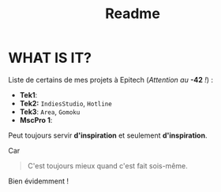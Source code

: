 #+title: Readme

* WHAT IS IT?
    Liste de certains de mes projets à Epitech (/Attention au/ *-42* /!/) :
    - *Tek1*:
    - *Tek2:* ~IndiesStudio~, ~Hotline~
    - *Tek3*: ~Area~, ~Gomoku~
    - *MscPro 1*:
        
    Peut toujours servir *d'inspiration* et seulement *d'inspiration*.

    Car
  #+begin_quote
  C'est toujours mieux quand c'est fait sois-même.
  #+end_quote
  Bien évidemment !
